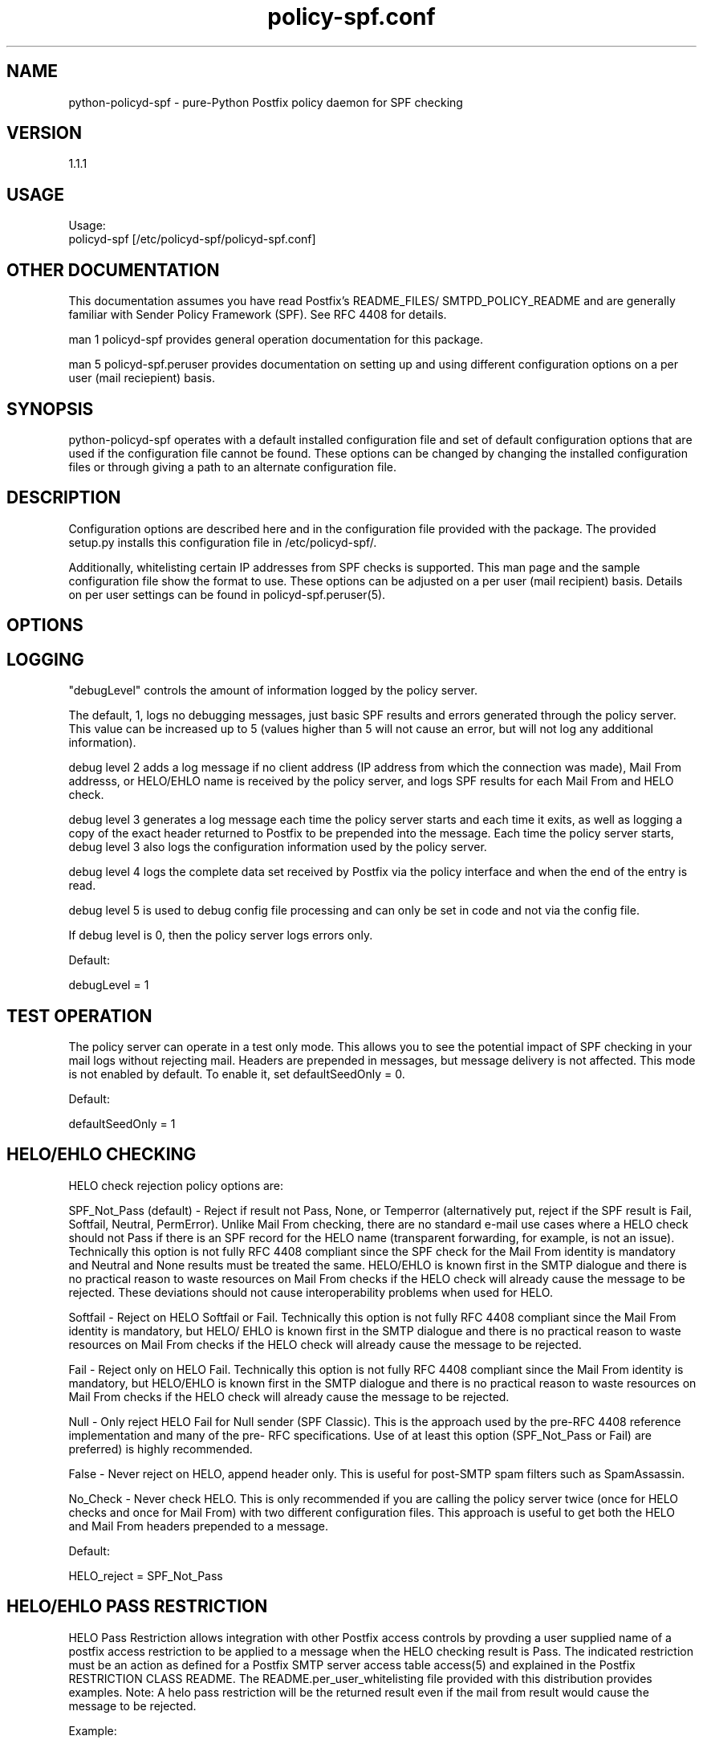 \"
.\" Standard preamble:
.\" ========================================================================
.de Sh \" Subsection heading
.br
.if t .Sp
.ne 5
.PP
\fB\\$1\fR
.PP
..
.de Sp \" Vertical space (when we can't use .PP)
.if t .sp .5v
.if n .sp
..
.de Vb \" Begin verbatim text
.ft CW
.nf
.ne \\$1
..
.de Ve \" End verbatim text
.ft R
.fi
..
.\" Set up some character translations and predefined strings.  \*(-- will
.\" give an unbreakable dash, \*(PI will give pi, \*(L" will give a left
.\" double quote, and \*(R" will give a right double quote.  \*(C+ will
.\" give a nicer C++.  Capital omega is used to do unbreakable dashes and
.\" therefore won't be available.  \*(C` and \*(C' expand to `' in nroff,
.\" nothing in troff, for use with C<>.
.tr \(*W-
.ds C+ C\v'-.1v'\h'-1p'\s-2+\h'-1p'+\s0\v'.1v'\h'-1p'
.ie n \{\
.    ds -- \(*W-
.    ds PI pi
.    if (\n(.H=4u)&(1m=24u) .ds -- \(*W\h'-12u'\(*W\h'-12u'-\" diablo 10 pitch
.    if (\n(.H=4u)&(1m=20u) .ds -- \(*W\h'-12u'\(*W\h'-8u'-\"  diablo 12 pitch
.    ds L" ""
.    ds R" ""
.    ds C` ""
.    ds C' ""
'br\}
.el\{\
.    ds -- \|\(em\|
.    ds PI \(*p
.    ds L" ``
.    ds R" ''
'br\}
.\"
.\" If the F register is turned on, we'll generate index entries on stderr for
.\" titles (.TH), headers (.SH), subsections (.Sh), items (.Ip), and index
.\" entries marked with X<> in POD.  Of course, you'll have to process the
.\" output yourself in some meaningful fashion.
.if \nF \{\
.    de IX
.    tm Index:\\$1\t\\n%\t"\\$2"
..
.    nr % 0
.    rr F
.\}
.\"
.\" For nroff, turn off justification.  Always turn off hyphenation; it makes
.\" way too many mistakes in technical documents.
.hy 0
.if n .na
.\"
.\" Accent mark definitions (@(#)ms.acc 1.5 88/02/08 SMI; from UCB 4.2).
.\" Fear.  Run.  Save yourself.  No user-serviceable parts.
.    \" fudge factors for nroff and troff
.if n \{\
.    ds #H 0
.    ds #V .8m
.    ds #F .3m
.    ds #[ \f1
.    ds #] \fP
.\}
.if t \{\
.    ds #H ((1u-(\\\\n(.fu%2u))*.13m)
.    ds #V .6m
.    ds #F 0
.    ds #[ \&
.    ds #] \&
.\}
.    \" simple accents for nroff and troff
.if n \{\
.    ds ' \&
.    ds ` \&
.    ds ^ \&
.    ds , \&
.    ds ~ ~
.    ds /
.\}
.if t \{\
.    ds ' \\k:\h'-(\\n(.wu*8/10-\*(#H)'\'\h"|\\n:u"
.    ds ` \\k:\h'-(\\n(.wu*8/10-\*(#H)'\`\h'|\\n:u'
.    ds ^ \\k:\h'-(\\n(.wu*10/11-\*(#H)'^\h'|\\n:u'
.    ds , \\k:\h'-(\\n(.wu*8/10)',\h'|\\n:u'
.    ds ~ \\k:\h'-(\\n(.wu-\*(#H-.1m)'~\h'|\\n:u'
.    ds / \\k:\h'-(\\n(.wu*8/10-\*(#H)'\z\(sl\h'|\\n:u'
.\}
.    \" troff and (daisy-wheel) nroff accents
.ds : \\k:\h'-(\\n(.wu*8/10-\*(#H+.1m+\*(#F)'\v'-\*(#V'\z.\h'.2m+\*(#F'.\h'|\\n:u'\v'\*(#V'
.ds 8 \h'\*(#H'\(*b\h'-\*(#H'
.ds o \\k:\h'-(\\n(.wu+\w'\(de'u-\*(#H)/2u'\v'-.3n'\*(#[\z\(de\v'.3n'\h'|\\n:u'\*(#]
.ds d- \h'\*(#H'\(pd\h'-\w'~'u'\v'-.25m'\f2\(hy\fP\v'.25m'\h'-\*(#H'
.ds D- D\\k:\h'-\w'D'u'\v'-.11m'\z\(hy\v'.11m'\h'|\\n:u'
.ds th \*(#[\v'.3m'\s+1I\s-1\v'-.3m'\h'-(\w'I'u*2/3)'\s-1o\s+1\*(#]
.ds Th \*(#[\s+2I\s-2\h'-\w'I'u*3/5'\v'-.3m'o\v'.3m'\*(#]
.ds ae a\h'-(\w'a'u*4/10)'e
.ds Ae A\h'-(\w'A'u*4/10)'E
.    \" corrections for vroff
.if v .ds ~ \\k:\h'-(\\n(.wu*9/10-\*(#H)'\s-2\u~\d\s+2\h'|\\n:u'
.if v .ds ^ \\k:\h'-(\\n(.wu*10/11-\*(#H)'\v'-.4m'^\v'.4m'\h'|\\n:u'
.    \" for low resolution devices (crt and lpr)
.if \n(.H>23 .if \n(.V>19 \
\{\
.    ds : e
.    ds 8 ss
.    ds o a
.    ds d- d\h'-1'\(ga
.    ds D- D\h'-1'\(hy
.    ds th \o'bp'
.    ds Th \o'LP'
.    ds ae ae
.    ds Ae AE
.\}
.rm #[ #] #H #V #F C
.\" ========================================================================
.\"
.IX Title "policy-spf.conf 5"
.TH policy-spf.conf 5 "2012-03-17"
.SH "NAME"
python-policyd-spf \- pure-Python Postfix policy daemon for SPF checking
.SH "VERSION"
.IX Header "VERSION"
1\.1\.1

.SH "USAGE"
.IX Header "USAGE"
Usage:
  policyd-spf [/etc/policyd-spf/policyd-spf.conf]

.SH "OTHER DOCUMENTATION"
.IX Header "OTHER DOCUMENTATION"
This documentation assumes you have read Postfix's README_FILES/
SMTPD_POLICY_README and are generally familiar with Sender Policy Framework
(SPF).  See RFC 4408 for details.

man 1 policyd-spf provides general operation documentation for this
package.

man 5 policyd-spf.peruser provides documentation on setting up and using
different configuration options on a per user (mail reciepient) basis.

.SH "SYNOPSIS"
.IX Header "SYNOPSIS"

python-policyd-spf operates with a default installed configuration file and 
set of default configuration options that are used if the configuration file
cannot be found.  These options can be changed by changing the installed 
configuration files or through giving a path to an alternate configuration 
file.

.SH "DESCRIPTION"
.IX Header "DESCRIPTION"

Configuration options are described here and in the configuration file 
provided with the package.  The provided setup.py installs this configuration 
file in /etc/policyd-spf/.

Additionally, whitelisting certain IP addresses from SPF checks is supported.
This man page and the sample configuration file show the format to use.
These options can be adjusted on a per user (mail recipient) basis.  Details
on per user settings can be found in policyd-spf.peruser(5).

.SH "OPTIONS"
.IX Header "OPTIONS"

.SH "LOGGING"
.IX Header "LOGGING"

"debugLevel" controls the amount of information logged by the policy server.

The default, 1, logs no debugging messages, just basic SPF results and errors
generated through the policy server.  This value can be increased up to 5 
(values higher than 5 will not cause an error, but will not log any additional
information).

debug level 2 adds a log message if no client address (IP address from which
the connection was made), Mail From addresss, or HELO/EHLO name is received by
the policy server, and logs SPF results for each Mail From and HELO check.

debug level 3 generates a log message each time the policy server starts and
each time it exits, as well as logging a copy of the exact header returned to
Postfix to be prepended into the message.  Each time the policy server starts,
debug level 3 also logs the configuration information used by the policy
server.

debug level 4 logs the complete data set received by Postfix via the policy
interface and when the end of the entry is read.

debug level 5 is used to debug config file processing and can only be set in 
code and not via the config file.

If debug level is 0, then the policy server logs errors only.

Default:

debugLevel = 1

.SH "TEST OPERATION"
.IX Header "TEST OPERATION"

The policy server can operate in a test only mode. This allows you to see the
potential impact of SPF checking in your mail logs without rejecting mail.
Headers are prepended in messages, but message delivery is not affected. This
mode is not enabled by default.  To enable it, set defaultSeedOnly = 0.

Default:

defaultSeedOnly = 1

.SH "HELO/EHLO CHECKING"
.IX Header "HELO/EHLO CHECKING"

HELO check rejection policy options are:

SPF_Not_Pass (default) - Reject if result not Pass, None, or Temperror
(alternatively put, reject if the SPF result is Fail, Softfail, Neutral,
PermError). Unlike Mail From checking, there are no standard e-mail use cases
where a HELO check should not Pass if there is an SPF record for the HELO name
(transparent forwarding, for example, is not an issue). Technically this
option is not fully RFC 4408 compliant since the SPF check for the Mail From
identity is mandatory and Neutral and None results must be treated the same.
HELO/EHLO is known first in the SMTP dialogue and there is no practical reason
to waste resources on Mail From checks if the HELO check will already cause
the message to be rejected. These deviations should not cause interoperability
problems when used for HELO.

Softfail - Reject on HELO Softfail or Fail.  Technically this option is not
fully RFC 4408 compliant since the Mail From identity is mandatory, but HELO/
EHLO is known first in the SMTP dialogue and there is no practical reason to
waste resources on Mail From checks if the HELO check will already cause the
message to be rejected.

Fail - Reject only on HELO Fail.  Technically this option is not fully RFC 4408
compliant since the Mail From identity is mandatory, but HELO/EHLO is known
first in the SMTP dialogue and there is no practical reason to waste resources
on Mail From checks if the HELO check will already cause the message to be
rejected.

Null - Only reject HELO Fail for Null sender (SPF Classic).  This is the
approach used by the pre-RFC 4408 reference implementation and many of the pre-
RFC specifications.  Use of at least this option (SPF_Not_Pass or Fail) are
preferred) is highly recommended.

False - Never reject on HELO, append header only. This is useful for post-SMTP
spam filters such as SpamAssassin.

No_Check - Never check HELO.  This is only recommended if you are calling the
policy server twice (once for HELO checks and once for Mail From) with two 
different configuration files.  This approach is useful to get both the HELO
and Mail From headers prepended to a message.

Default:

HELO_reject = SPF_Not_Pass

.SH "HELO/EHLO PASS RESTRICTION"
.IX Header "HELO/EHLO PASS RESTRICTION"

HELO Pass Restriction allows integration with other Postfix access
controls by provding a user supplied name of a postfix access
restriction to be applied to a message when the HELO checking result
is Pass.  The indicated restriction must be an action as defined for a
Postfix SMTP server access table access(5) and explained in the
Postfix RESTRICTION CLASS README. The README.per_user_whitelisting file
provided with this distribution provides examples. Note: A helo pass
restriction will be the returned result even if the mail from result would
cause the message to be rejected.


Example:

HELO_pass_restriction = helo_passed_spf

Default:

None

.SH "Mail From CHECKING"
.IX Header "Mail From CHECKING"

Mail From rejection policy options are:

SPF_Not_Pass - Reject if result not Pass/None/Tempfail. This option
is not RFC 4408 compliant since the mail with an SPF Neutral result is treated
differently than mail with no SPF record and Softfail results are not supposed
to cause mail rejection.  Global use of this option is not recommended. Use
per-domain if needed (per-domain usage described below).

Softfail - Reject on HELO Softfail or Fail.  Technically this option is not
fully RFC 4408 compliant since Softfail results are not supposed to cause mail
rejection.  Global use of this option is not recommended. Use
per-domain if needed (per-domain usage described below).

Fail (default) - Reject on Mail From Fail.

False - Never reject on Mail From, append header only.  This is useful for 
post-SMTP spam filters such as SpamAssassin.

No_Check - Never check Mail From/Return Path.  This is only recommended if you 
are calling the policy server twice (once for HELO checks and once for Mail 
From) with two different configuration files.  This approach is useful to get 
both the HELO and Mail From headers prepended to a message.  It could also be
used to do HELO checking only (because HELO checking has a lower false positive
risk than Mail From checking), but this approach would not be fully RFC 4408
compliant since the Mail From identity is mandatory.

Default:

Mail_From_reject = Fail

.SH "Mail From PASS RESTRICTION"
.IX Header "Mail From PASS RESTRICTION"

Mail From Pass Restriction allows integration with other Postfix access
contlols by provding a user supplied name of a postfix access
restriction to be applied to a message when the HELO checking result
is Pass.  The indicated restriction must be an action as defined for a
Postfix SMTP server access table access(5) and explained in the
Postfix RESTRICTION CLASS README. Note: A mail from pass restriction will
be the returned result even if the helo result would cause the message to be
rejected.

Example:

mail_from_pass_restriction = mfrom_passed_spf

Default:

None

.SH "Limit Rejections To Domains That Send No Mail"
.IX Header "Limit Rejections To Domains That Send No Mail"

No_Mail - Only reject when SPF indicates the host/domain sends no mail. This
option will only cause mail to be rejected if the HELO/Mail From record is
"v=spf1 \-all".  This option is useful for rejecting mail in situations where
the tolerance for rejecting wanted mail is very low. It operates on both HELO
and Mail From identities if set.

Default:

No_Mail = False

.SH "Domain Specific Receiver Policy"
.IX Header "Domain Specific Receiver Policy"

Using this option, a list of domains can be defined for special processing
when messages do not Pass SPF.  This can be useful for commonly spoofed
domains that are not yet publishing SPF records with \-all.  Specifically, if
mail from a domain in this list has a Neutral/Softfail result, it will be
rejected (as if it had a Fail result).  This option is not supported by RFC
4408, but if needed, it is better to do it on a per-domain basis rather than
globally.

Example:

Reject_Not_Pass_Domains = aol.com,hotmail.com

Default:

None

.SH "Permanent Error Processing"
.IX Header "Permanent Error Processing"

Policy for rejecting due to SPF PermError options are:

True - Reject the message if the SPF result (for HELO or Mail From) is
PermError.  This has a higher short-term false positive risk, but does result
in senders getting feedback that they have a problem with their SPF record.

False - Treat PermError the same as no SPF record at all.  This is consistet
with the pre-RFC usage (the pre-RFC name for this error was "Unknown").

This is a global option that affects both HELO and Mail From scopes when
checks for that scope are enabled. The only per scope setting that can
over-ride this is Mail_From/HELO_reject = False/

Default:

PermError_reject = False

.SH "Temporary Error Processing"
.IX Header "Temporary Error Processing"

Policy for deferring messages due to SPF TempError options are:

True - Defer the message if the SPF result (for HELO or Mail From) is
TempError.  This is the traditional usage and has proven useful in reducing
acceptance of unwanted messages.  Sometimes spam senders do not retry.  
Sometimes by the time a message is retried the sending IP has made it onto a
DNS RBL and can then be rejected.  This is not the default because it is
possible for some DNS errors that are classified as "Temporary" per RFC 4408
to be permanent in the sense that they require operator intervention to
correct.

This is a global option that affects both HELO and Mail From scopes when
checks for that scope are enabled. The only per scope setting that can
over-ride this is Mail_From/HELO_reject = False/

False - Treat TempError the same as no SPF record at all.  This is the default
to minimize false positive risk.

Default:

TempError_Defer = False

.SH "Prospective SPF Check"
.IX Header "Prospective SPF Check"

Prospective SPF checking - Check to see if mail sent from the defined IP
address would pass.  This is useful for outbound MTAs to avoid sending mail that
would Fail SPF checks when received.  Disable HELO checking when using this
option.  It's only potentially useful for Mail From checking. SPF Received
headers are not added when this option is used.

Prospective = 192.168.0.4

Default:

None

.SH "LOCAL SPF BYPASS LIST"
.IX Header "LOCAL SPF BYPASS LIST"

Do not check SPF for localhost addresses - add to skip addresses to skip SPF 
for internal networks if desired. Defaults are standard IPv4 and IPv6 localhost
addresses. This can also be used, to allow mail from local clients submitting 
mail to an MTA also acting as a Mail Submission Agent (MSA) to be skipped.  An 
x-header is prepended indicating SPF checks were skipped due to a local
address.  This is a trace header only.  Note the lack of spaces in the list.

Default:

skip_addresses = 127.0.0.0/8,::ffff:127.0.0.0//104,::1//128

.SH "SPF IP WHITELIST"
.IX Header "SPF IP WHITELIST"

A comma separated CIDR Notation list of IP addresses to skip SPF checks for.
Use this list to whitelist trusted relays (such as a secondary MX and 
trusted forwarders).  An x-header is prepended indicating the IP was
whitelisted against SPF checks.  This is a trace header only.  Note the lack
of spaces in the list.

Example:

Whitelist = 192.168.0.0/31,192.168.1.0/30

Default:

None

.SH "SPF DOMAIN WHITELIST"
.IX Header "SPF DOMAIN WHITELIST"

Domain_Whitelist: List of domains whose sending IPs should be whitelisted from 
SPF checks.  Use this to list trusted forwarders by domain name.  Client IP
addresses are tested against SPF records published by the listed domains.  This
is useful for large forwarders with complex outbound infrastructures and SPF
records.  This option is less scalable than the SPF IP Whitelist.  An x-header 
is prepended indicating the IP was whitelisted against SPF checks.  This is a 
trace header only.  This option does nothing if the domain does not have an SPF
record.  In this case use the SPF IP Whitelist described above or
Domain_Whitelist_PTR (below). Note the lack of spaces in the list.

Example:

Domain_Whitelist = pobox.com,trustedforwarder.org

Default:

None

.SH "PTR DOMAIN WHITELIST"
.IX Header "PTR DOMAIN WHITELIST"

Domain_Whitelist_PTR: List of domains (and subdomains)  whose sending IPs
should be whitelisted from SPF checks based on PTR match of the domain. Use
this to list trusted forwarders by domain name if they do not publish SPF
records.  Client IP addresses PTR names are tested to see if they match the
listed domains.  This is useful for large forwarders with complex outbound
infrastructures, but no SPF records and predictable host naming. Matching is
done using the same rules as the SPF PTR mechanism as described in RFC 4408.
List the parent domain and all subdomains will match. This option is less
scalable than the SPF IP Whitelist.  An x-header is prepended indicating the IP
was whitelisted against SPF checks.  This is a trace header only.  This option
does nothing if the host does not have a PTR record record.  In this case use
the SPF IP Whitelist described above. Note the lack of spaces in the list.

Example:

Domain_Whitelist_PTR = yahoo.com,yahoogroups.com

Default:

None

.SH "RESULTS HEADER"
.IX Header "RESULTS HEADER"

The standard method for documenting SPF results in a message (for consumption
by downstream processes) is the Received-SPF header defined in RFC 4408. This
is the default header to use. Results can also be documented in the
Authentication-Results header defined by RFC 5451. The default is
Received-SPF (SPF), but inclusion of Authentication-Results (AR) headers as an
alternative to Received-SPF can be specified. 

If there is a requirement to prepend both Received-SPF and Authentication-
Results headers, then it must be done by processing the message with more than
one instance of the policy server using different configuration files with
different Header_Type settings.

Examples:

Header_Type = SPF
or
Header_Type = AR

Default:

SPF

.SH "Authentications Results Authentication Identifier"
.IX Header "Authentications Results Authentication Identifier"

Every Authentication-Results header field has an authentication identifier
field ('Authserv_Id'). This is similar in syntax to a fully-qualified domain
name. See policyd-spf.conf.5 and RFC 5451 paragraph 2.3 for details.
Default is None.  Authserv-Id must be provided if Header_Type 'AR' is used.

The authentication identifier field provides a unique identifier that refers
to the authenticating service within a given administrative domain. The
identifier MUST be unique to that domain.  This identifier is intended to be
machine-readable and not necessarily meaningful to users.

Example:

Authserv_Id = mx.example.com


.SH "SEE ALSO"
.IX Header "SEE ALSO"
man 1 policyd-spf, man 5 policyd-spf.peruser, python-spf,
<http://www.openspf.net>, RFC 4408, RFC 5451

.SH "AUTHORS"
.IX Header "AUTHORS"
This version of \fBpypolicyd-spf\fR was written by Copyright © 2007-2012,
Scott Kitterman <scott@kitterman.com>.  It is derived from Tumgreyspf,
written by Sean Reifschneider, tummy.com, ltd <jafo@tummy.com>. Portions
of the documentation were written by Meng Weng Wong <mengwong@pobox.com>.
.PP
This man-page was created by Scott Kitterman <scott@kitterman.com>.
